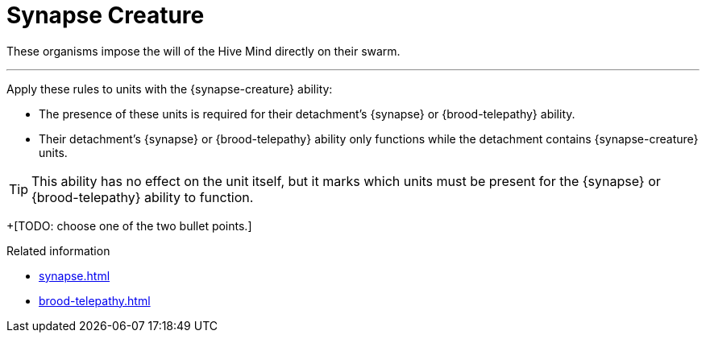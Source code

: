 = Synapse Creature

These organisms impose the will of the Hive Mind directly on their swarm.

---

Apply these rules to units with the {synapse-creature} ability:

* The presence of these units is required for their detachment's {synapse} or {brood-telepathy} ability.
* Their detachment's {synapse} or {brood-telepathy} ability only functions while the detachment contains {synapse-creature} units.

TIP: This ability has no effect on the unit itself, but it marks which units must be present for the {synapse} or {brood-telepathy} ability to function.

+[TODO: choose one of the two bullet points.]

.Related information
* xref:synapse.adoc[]
* xref:brood-telepathy.adoc[]
